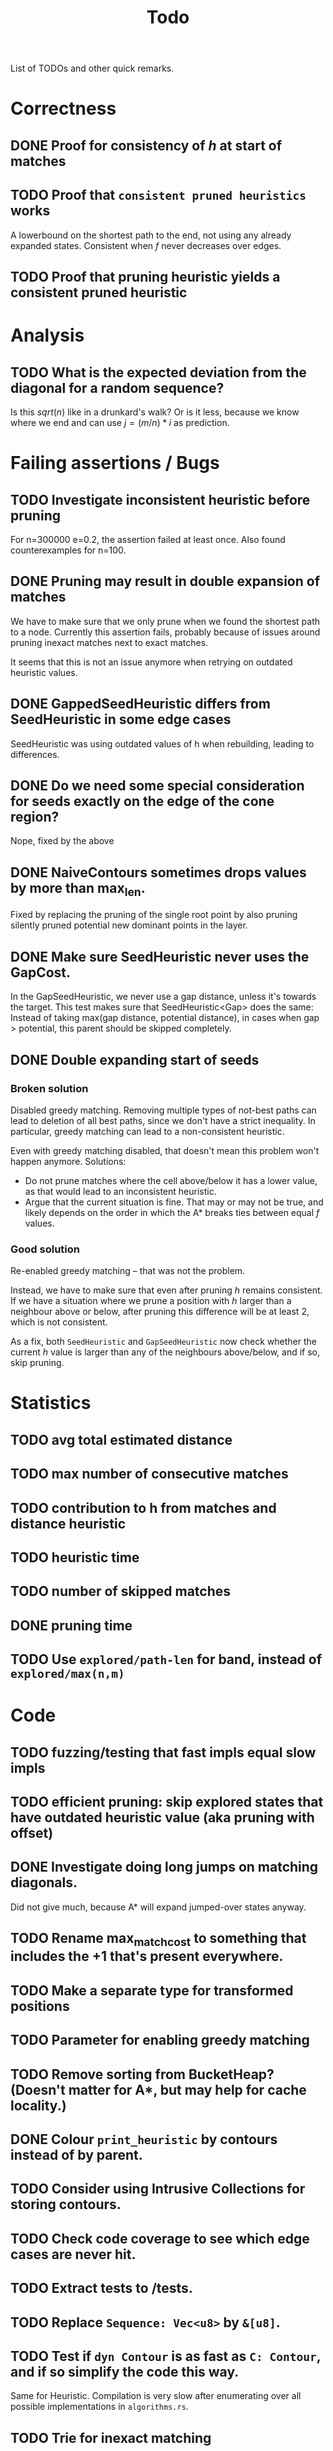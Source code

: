 #+TITLE: Todo

List of TODOs and other quick remarks.

* Correctness
** DONE Proof for consistency of $h$ at start of matches
** TODO Proof that =consistent pruned heuristics= works
A lowerbound on the shortest path to the end, not using any already expanded
states. Consistent when $f$ never decreases over edges.
** TODO Proof that pruning heuristic yields a consistent pruned heuristic

* Analysis
** TODO What is the expected deviation from the diagonal for a random sequence?
Is this $sqrt(n)$ like in a drunkard's walk? Or is it less, because we know
where we end and can use $j = (m/n) * i$ as prediction.

* Failing assertions / Bugs
** TODO Investigate inconsistent heuristic before pruning
For n=300000 e=0.2, the assertion failed at least once.
Also found counterexamples for n=100.
** DONE Pruning may result in double expansion of matches
CLOSED: [2022-01-11 Tue 14:21]
We have to make sure that we only prune when we found the shortest path to a
node. Currently this assertion fails, probably because of issues around pruning
inexact matches next to exact matches.

It seems that this is not an issue anymore when retrying on outdated heuristic values.

** DONE GappedSeedHeuristic differs from SeedHeuristic in some edge cases
CLOSED: [2022-01-11 Tue 16:28]
SeedHeuristic was using outdated values of h when rebuilding, leading to differences.
** DONE Do we need some special consideration for seeds exactly on the edge of the cone region?
CLOSED: [2022-01-11 Tue 16:28]
Nope, fixed by the above
** DONE NaiveContours sometimes drops values by more than max_len.
CLOSED: [2022-01-11 Tue 14:23]
Fixed by replacing the pruning of the single root point by also
pruning silently pruned potential new dominant points in the layer.

** DONE Make sure SeedHeuristic never uses the GapCost.
CLOSED: [2022-01-11 Tue 20:34]
In the GapSeedHeuristic, we never use a gap distance, unless it's towards the target.
This test makes sure that SeedHeuristic<Gap> does the same:
Instead of taking max(gap distance, potential distance), in cases when gap >
potential, this parent should be skipped completely.
** DONE Double expanding start of seeds
CLOSED: [2022-01-12 Wed 11:28]
*** Broken solution
Disabled greedy matching. Removing multiple types of not-best paths can lead
to deletion of all best paths, since we don't have a strict inequality.
In particular, greedy matching can lead to a non-consistent heuristic.

Even with greedy matching disabled, that doesn't mean this problem won't happen
anymore.
Solutions:
- Do not prune matches where the cell above/below it has a lower value, as that
  would lead to an inconsistent heuristic.
- Argue that the current situation is fine. That may or may not be true, and
  likely depends on the order in which the A* breaks ties between equal $f$ values.
*** Good solution
Re-enabled greedy matching -- that was not the problem.

Instead, we have to make sure that even after pruning $h$ remains consistent.
If we have a situation where we prune a position with $h$ larger than a
neighbour above or below, after pruning this difference will be at least $2$,
which is not consistent.

As a fix, both ~SeedHeuristic~ and ~GapSeedHeuristic~ now check whether the
current $h$ value is larger than any of the neighbours above/below, and if so,
skip pruning.

* Statistics
** TODO avg total estimated distance
** TODO max number of consecutive matches
** TODO contribution to h from matches and distance heuristic
** TODO heuristic time
** TODO number of skipped matches
** DONE pruning time
CLOSED: [2022-01-13 Thu 18:56]
** TODO Use ~explored/path-len~ for band, instead of ~explored/max(n,m)~

* Code
** TODO fuzzing/testing that fast impls equal slow impls
** TODO efficient pruning: skip explored states that have outdated heuristic value (aka pruning with offset)
** DONE Investigate doing long jumps on matching diagonals.
CLOSED: [2022-01-15 Sat 17:19]
Did not give much, because A* will expand jumped-over states anyway.
** TODO Rename max_match_cost to something that includes the +1 that's present everywhere.
** TODO Make a separate type for transformed positions
** TODO Parameter for enabling greedy matching
** TODO Remove sorting from BucketHeap? (Doesn't matter for A*, but may help for cache locality.)
** DONE Colour ~print_heuristic~ by contours instead of by parent.
CLOSED: [2022-01-15 Sat 17:18]
** TODO Consider using Intrusive Collections for storing contours.
** TODO Check code coverage to see which edge cases are never hit.
** TODO Extract tests to /tests.
** TODO Replace ~Sequence: Vec<u8>~ by ~&[u8]~.
** TODO Test if ~dyn Contour~ is as fast as ~C: Contour~, and if so simplify the code this way.
Same for Heuristic. Compilation is very slow after enumerating over all possible
implementations in ~algorithms.rs~.
** TODO Trie for inexact matching
** DONE Shrink size of Pos
CLOSED: [2022-01-15 Sat 17:18]
** DONE Add new strong type for costs.
CLOSED: [2022-01-15 Sat 17:18]

* Tests
** TODO Test all pairs with n <= 6

* Extensions
** LCS: Do not generate substitutions
** MSA (delayed; pruning complications)
*** TODO instantiate one heuristic per pair of sequences
*** TODO run A* on the one-by-one step graph
** Non-constant indel/substitution cost
** Affine gaps
*** Git-diff, but better?


* Edit Distance
** TODO Run SeedHeuristic with l=1 as edit distance computation algorithm.
- This generalizes the LCS Contours algorithm to edit distance.
- For l>1, it generalizes the LCS_{k[+]}  algorithm and provides a lower bound.

* Seeds
** TODO Dynamic seeding, either greedy or using some DP[i, j, distance].
- Maximize h(0,0) or (max_match_cost+1)/l
- Minimize number of extra seeds.
** TODO choosing seeds bases on guessed alignment
** TODO Fix the gap heuristic transpose to take the seeds into account.
** TODO Strategies for choosing seeds:
- A: Each seed does not match, and covers exactly max_dist+1 mutations.
  - This way, no pruning is needed because there are no matches on the
    diagonal, and h(0,0) exactly equals the actual distance, so that only a
    very narrow region is expanded.
- B: Maximize the number of seeds that matches exactly (at most 10 times).
- Experiment: make one mutation every l positions, and make seeds of length l.
** TODO Try SeedHeuristic without Gaps
- Maybe now that we have pruning, gaps aren't actually needed anymore.

* Pruning
** TODO In-place bruteforce pruning for IncreasingFunction datastructure
** TODO Partial pruning: only prune matches where it is cheap to do so
** TODO Proof that pruning doesn't interact badly with consistency
** TODO Implementation for fast partial pruning:
- If the current match has no prev/next on the pareto front, *all* previous points must have optimal paths through this match.
- Removing this match decreases h for *all* previous matches
- Either bruteforce decrement the value at previous nodes, or keep some log-time datastructure for this.
- Most of the time, the match will be at the very front and there are going
  to be very few expanded states in front, so we can do an offset and only
  update h for those expanded states beyond this match.
** TODO Pruning with offset
- Need to figure out when all previous vertices depend on the current match
** TODO Remove matches from indels at the start and ends of seeds. Replace by doing a wider lookup along the diagonal.
** TODO Don't only query the current point, but also points above/below it
- to correct for small differences between heuristic implementations.
** TODO Banded pruning
only prune and update matches within $\sqrt n$ of the main diagonal. The rest
won't be relevant anyway.

** NOTE Pruning of inexact matches has differences between the bruteforce and contour algorithm:
- In the bruteforce, when an exact match is pruned, neighbouring exact matches
  can still be used. Thus, the pruning only affects one state.
- Using contours, more states get an increased value, because for states
  'before' the pruned inexact match, going through the exact match is never
  optimal to begin with. This leads to non-equal heuristic values between the
  two approaches, but not to an inadmissible heuristic.

* Performance
** TODO Use Pos(u32,u32) instead of Pos(usize,usize)
** TODO Use array + sorting + binary search to find optimal path.
** DONE Do Greedy extending of edges along diagonals
Whenever a state $(i,j)$ has a matching outgoing edge, we only generate
$(i,j) \to (i+1, j+1)$ and skip the indel edges.
** TODO Skip insertions at the start/end of seeds.
** TODO Prune only half (some fixed %) of matches. This should result in O(matches) total pruning time.
** TODO Prune only matches at (or close to) the 'front': with so far maximal i and j, for not having to update the priority queue.
** TODO Do not generate dist-1 matches with insertions at the start and/or end.
** TODO Do not generate dist-1 matches with deletions at the end.
   - Can deletions at the start also be pruned? It may screw up heuristic values right next to it. Does that matter?
   - Definitely cannot skip deletions at both start and end.
** TODO Replace IncreasingFunction by a vector: value -> position, instead of the current position->value map.
   This is sufficient, because values only increase by 1 or 2 at a time anyway, and set lookup becomes binary search.
** TODO ContourGraph: Add child pointer to incremental state, for faster moving diagonally.
** TODO Investigate gap between h(0,0) and the actual distance.
   - For exact matches, do we want exactly 1 mutation per seed? That way h(0,0) is as large as possible, and we don't have any matches.
** TODO When building ContourGraphs, to get the value at the end of a match,
   instead of walking there using incremental steps, compute and store the value
   of the match once then end-column is processed, but insert it only when the
   start-column is being processed.
** TODO Use SuffixArray instead of multiple QGramIndices for fixed l.
** TODO Update ContourGraph to set the value of a match after processing the end-column, instead of doing a lookup when processing the start column.

* DONE Fast Seed+Gap heuristic implementation:
** Bruteforce from bottom right to top left, fully processing everything all
   matches that are 'shadowed', i.e. only matter for going left/up, but not diagonally anymore.

* Optimizations done:
** Seed Heuristic
** Count Heuristic
** Inexact matches
** Pruning
** sort nodes closer to target first, among those with equal distance+h estimate
   - this almost halves the part of the bandwidth above 1.
** Pruning correctness: Do not prune matches that are next to a better match.
** A* optimizations: together 4x speedup
   - HashMap -> FxHashMap: a faster hash function for ints
   - HashMap -> DiagonalMap: for expanded/explored states, since these are dense on the diagonal.
   - BinaryHeap -> BucketHeap: much much faster; turns log(n) pop into O(1) push&pop
     - For unknown reasons, sorting positions before popping them makes more expanded states, but faster code.
** delete consistency code
** delete incoming edges code
** more efficient edges iteration
** Pre-allocate DiagonalMap edges
** Do internal iteration over outgoing edges, instead of collecting them.
** Sort nodes in IncreasingFunction for better caching
** incremental_h is slowly becoming more efficient (move fewer steps backwards)
** incremental_h: Add Pos==Hint check to incremental_h
